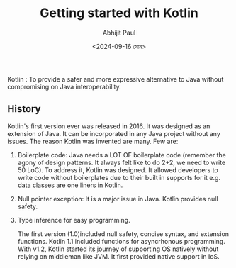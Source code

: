 #+TITLE: Getting started with Kotlin
#+AUTHOR: Abhijit Paul
#+DATE: <2024-09-16 সোম>

Kotlin : To provide a safer and more expressive alternative to Java without compromising on Java interoperability.

** History
Kotlin's first version ever was released in 2016. It was designed as an extension of Java. It can be incorporated in any Java project without any issues. The reason Kotlin was invented are many. Few are:
1. Boilerplate code: Java needs a LOT OF boilerplate code (remember the agony of design patterns. It always felt like to do 2+2, we need to write 50 LoC). To address it, Kotlin was designed. It allowed developers to write code without boilerplates due to their built in supports for it e.g. data classes are one liners in Kotlin.
2. Null pointer exception: It is a major issue in Java. Kotlin provides null safety.
3. Type inference for easy programming.

   The first version (1.0)included null safety, concise syntax, and extension functions. Kotlin 1.1 included functions for asyncrhonous programming. With v1.2, Kotlin started its journey of supporting OS natively without relying on middleman like JVM. It first provided native support in IoS.
